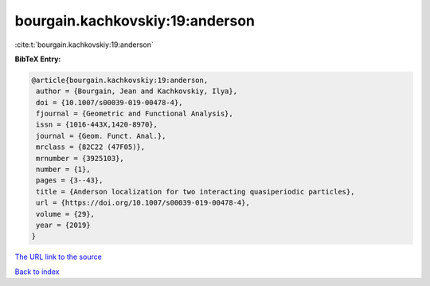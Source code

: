 bourgain.kachkovskiy:19:anderson
================================

:cite:t:`bourgain.kachkovskiy:19:anderson`

**BibTeX Entry:**

.. code-block:: bibtex

   @article{bourgain.kachkovskiy:19:anderson,
    author = {Bourgain, Jean and Kachkovskiy, Ilya},
    doi = {10.1007/s00039-019-00478-4},
    fjournal = {Geometric and Functional Analysis},
    issn = {1016-443X,1420-8970},
    journal = {Geom. Funct. Anal.},
    mrclass = {82C22 (47F05)},
    mrnumber = {3925103},
    number = {1},
    pages = {3--43},
    title = {Anderson localization for two interacting quasiperiodic particles},
    url = {https://doi.org/10.1007/s00039-019-00478-4},
    volume = {29},
    year = {2019}
   }
`The URL link to the source <ttps://doi.org/10.1007/s00039-019-00478-4}>`_


`Back to index <../By-Cite-Keys.html>`_
